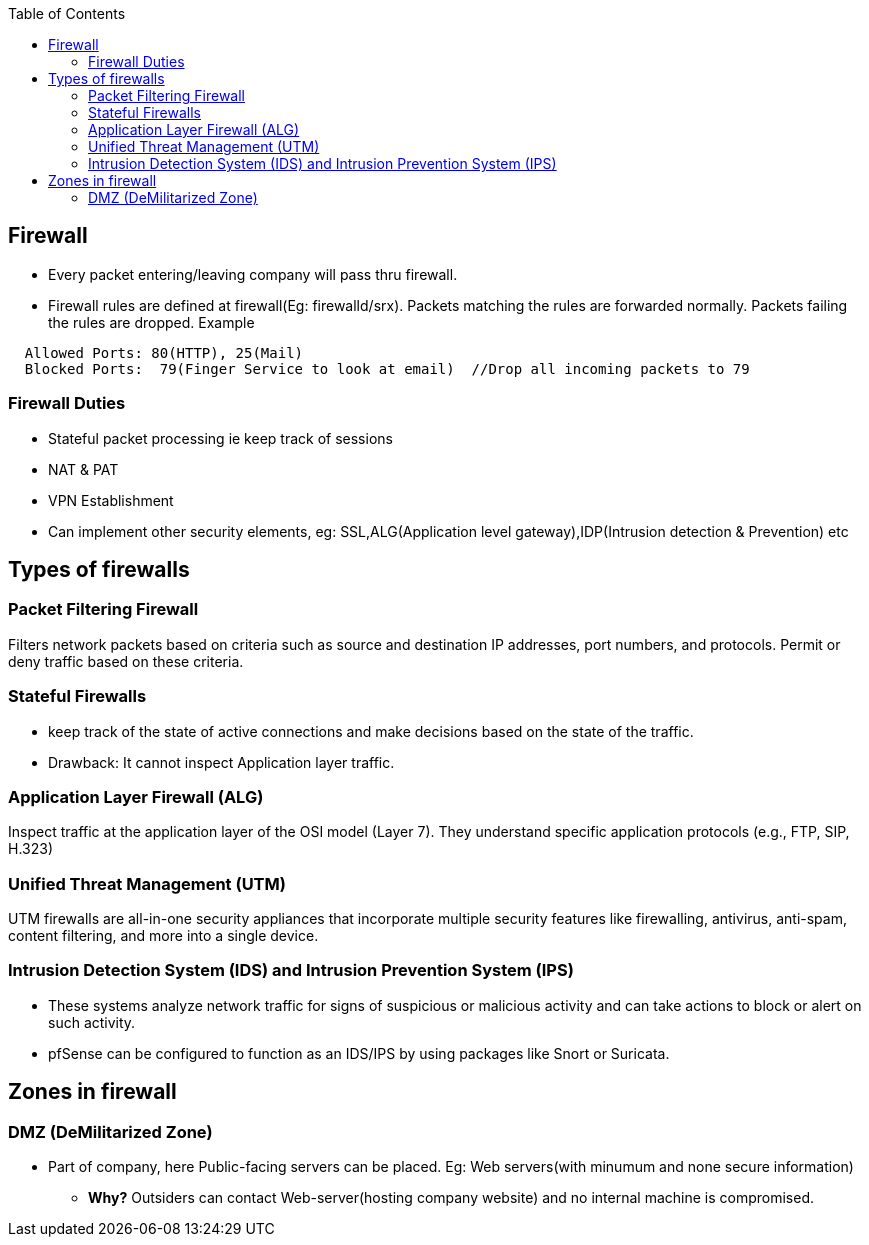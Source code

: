 :toc:
:toclevels: 6


== Firewall
* Every packet entering/leaving company will pass thru firewall.
* Firewall rules are defined at firewall(Eg: firewalld/srx). Packets matching the rules are forwarded normally. Packets failing the rules are dropped. Example
```c
  Allowed Ports: 80(HTTP), 25(Mail)
  Blocked Ports:  79(Finger Service to look at email)  //Drop all incoming packets to 79
``` 

=== Firewall Duties
- Stateful packet processing ie keep track of sessions
- NAT & PAT
- VPN Establishment
- Can implement other security elements, eg: SSL,ALG(Application level gateway),IDP(Intrusion detection & Prevention) etc

== Types of firewalls
=== Packet Filtering Firewall
Filters network packets based on criteria such as source and destination IP addresses, port numbers, and protocols. Permit or deny traffic based on these criteria. 

=== Stateful Firewalls  
* keep track of the state of active connections and make decisions based on the state of the traffic. 
* Drawback: It cannot inspect Application layer traffic.

=== Application Layer Firewall (ALG)
Inspect traffic at the application layer of the OSI model (Layer 7). They understand specific application protocols (e.g., FTP, SIP, H.323) 

=== Unified Threat Management (UTM)
UTM firewalls are all-in-one security appliances that incorporate multiple security features like firewalling, antivirus, anti-spam, content filtering, and more into a single device. 

=== Intrusion Detection System (IDS) and Intrusion Prevention System (IPS)
* These systems analyze network traffic for signs of suspicious or malicious activity and can take actions to block or alert on such activity.
* pfSense can be configured to function as an IDS/IPS by using packages like Snort or Suricata. 

== Zones in firewall
=== DMZ (DeMilitarized Zone) 
* Part of company, here Public-facing servers can be placed. Eg: Web servers(with minumum and none secure information)
** *Why?* Outsiders can contact Web-server(hosting company website) and no internal machine is compromised.
